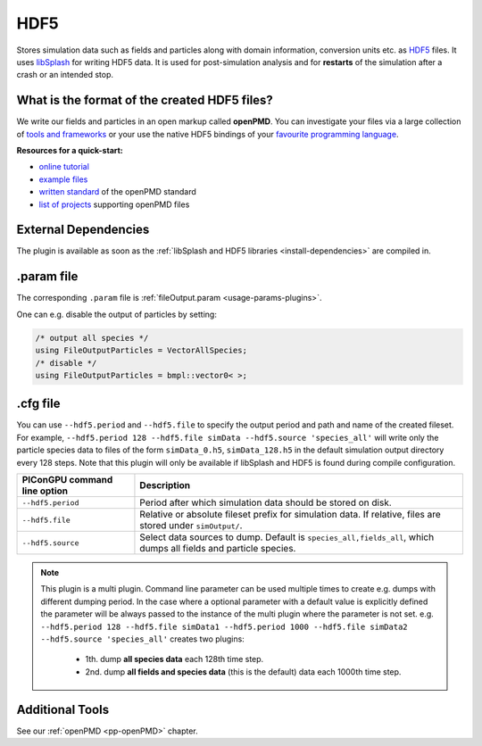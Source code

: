 .. _usage-plugins-HDF5:

HDF5
----

Stores simulation data such as fields and particles along with domain information,
conversion units etc. as `HDF5 <http://www.hdfgroup.org/HDF5/>`_ files.
It uses `libSplash <https://github.com/ComputationalRadiationPhysics/libSplash>`_ for writing HDF5 data. 
It is used for post-simulation analysis and for **restarts** of the simulation after a crash or an intended stop. 

What is the format of the created HDF5 files?
^^^^^^^^^^^^^^^^^^^^^^^^^^^^^^^^^^^^^^^^^^^^^

We write our fields and particles in an open markup called **openPMD**.
You can investigate your files via a large collection of `tools and frameworks <https://github.com/openPMD/openPMD-projects>`_ or your use the native HDF5 bindings of your `favourite programming language <https://en.wikipedia.org/wiki/Hierarchical_Data_Format#Interfaces>`_.

**Resources for a quick-start:**

* `online tutorial <http://www.openPMD.org>`_
* `example files <https://github.com/openPMD/openPMD-example-datasets>`_
* `written standard <https://github.com/openPMD/openPMD-standard>`_ of the openPMD standard
* `list of projects <https://github.com/openPMD/openPMD-projects>`_ supporting openPMD files

External Dependencies
^^^^^^^^^^^^^^^^^^^^^

The plugin is available as soon as the :ref:`libSplash and HDF5 libraries <install-dependencies>` are compiled in.

.param file
^^^^^^^^^^^

The corresponding ``.param`` file is :ref:`fileOutput.param <usage-params-plugins>`.

One can e.g. disable the output of particles by setting:

.. code-block:: cpp

   /* output all species */
   using FileOutputParticles = VectorAllSpecies;
   /* disable */
   using FileOutputParticles = bmpl::vector0< >;

.cfg file
^^^^^^^^^

You can use ``--hdf5.period`` and ``--hdf5.file`` to specify the output period and path and name of the created fileset.
For example, ``--hdf5.period 128 --hdf5.file simData --hdf5.source 'species_all'`` will write only the particle species data to files of the form ``simData_0.h5``, ``simData_128.h5`` in the default simulation output directory every 128 steps.
Note that this plugin will only be available if libSplash and HDF5 is found during compile configuration.

============================ ================================================================================================================
PIConGPU command line option Description
============================ ================================================================================================================
``--hdf5.period``            Period after which simulation data should be stored on disk.
``--hdf5.file``              Relative or absolute fileset prefix for simulation data.
                             If relative, files are stored under ``simOutput/``.
``--hdf5.source``            Select data sources to dump. Default is ``species_all,fields_all``, which dumps all fields and particle species.
============================ ================================================================================================================

.. note::

   This plugin is a multi plugin. 
   Command line parameter can be used multiple times to create e.g. dumps with different dumping period.
   In the case where a optional parameter with a default value is explicitly defined the parameter will be always passed to the instance of the multi plugin where the parameter is not set.
   e.g. ``--hdf5.period 128 --hdf5.file simData1 --hdf5.period 1000 --hdf5.file simData2 --hdf5.source 'species_all'`` creates two plugins:
      - 1th. dump **all species data** each 128th time step.
      - 2nd. dump **all fields and species data** (this is the default) data each 1000th time step.

Additional Tools
^^^^^^^^^^^^^^^^

See our :ref:`openPMD <pp-openPMD>` chapter.
